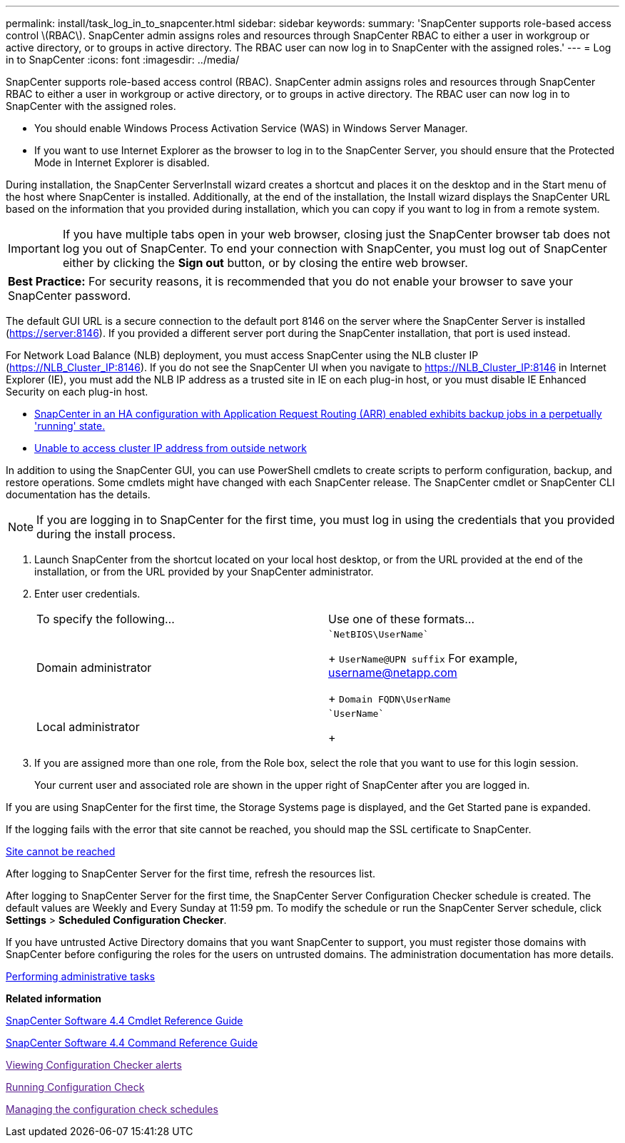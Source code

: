 ---
permalink: install/task_log_in_to_snapcenter.html
sidebar: sidebar
keywords: 
summary: 'SnapCenter supports role-based access control \(RBAC\). SnapCenter admin assigns roles and resources through SnapCenter RBAC to either a user in workgroup or active directory, or to groups in active directory. The RBAC user can now log in to SnapCenter with the assigned roles.'
---
= Log in to SnapCenter
:icons: font
:imagesdir: ../media/

[.lead]
SnapCenter supports role-based access control (RBAC). SnapCenter admin assigns roles and resources through SnapCenter RBAC to either a user in workgroup or active directory, or to groups in active directory. The RBAC user can now log in to SnapCenter with the assigned roles.

* You should enable Windows Process Activation Service (WAS) in Windows Server Manager.
* If you want to use Internet Explorer as the browser to log in to the SnapCenter Server, you should ensure that the Protected Mode in Internet Explorer is disabled.

During installation, the SnapCenter ServerInstall wizard creates a shortcut and places it on the desktop and in the Start menu of the host where SnapCenter is installed. Additionally, at the end of the installation, the Install wizard displays the SnapCenter URL based on the information that you provided during installation, which you can copy if you want to log in from a remote system.

IMPORTANT: If you have multiple tabs open in your web browser, closing just the SnapCenter browser tab does not log you out of SnapCenter. To end your connection with SnapCenter, you must log out of SnapCenter either by clicking the *Sign out* button, or by closing the entire web browser.

|===
a|
*Best Practice:* For security reasons, it is recommended that you do not enable your browser to save your SnapCenter password.

|===
The default GUI URL is a secure connection to the default port 8146 on the server where the SnapCenter Server is installed (https://server:8146). If you provided a different server port during the SnapCenter installation, that port is used instead.

For Network Load Balance (NLB) deployment, you must access SnapCenter using the NLB cluster IP (https://NLB_Cluster_IP:8146). If you do not see the SnapCenter UI when you navigate to https://NLB_Cluster_IP:8146 in Internet Explorer (IE), you must add the NLB IP address as a trusted site in IE on each plug-in host, or you must disable IE Enhanced Security on each plug-in host.

* https://kb.netapp.com/Advice_and_Troubleshooting/Data_Protection_and_Security/SnapCenter/SnapCenter_with_Application_Request_Routing_enabled_exhibits_backup_jobs_in_a_perpetually_%22running%22_state[SnapCenter in an HA configuration with Application Request Routing (ARR) enabled exhibits backup jobs in a perpetually 'running' state.]
* https://kb.netapp.com/Advice_and_Troubleshooting/Data_Protection_and_Security/SnapCenter/Unable_to_access_cluster_IP_address_from_outside_network[Unable to access cluster IP address from outside network]

In addition to using the SnapCenter GUI, you can use PowerShell cmdlets to create scripts to perform configuration, backup, and restore operations. Some cmdlets might have changed with each SnapCenter release. The SnapCenter cmdlet or SnapCenter CLI documentation has the details.

NOTE: If you are logging in to SnapCenter for the first time, you must log in using the credentials that you provided during the install process.

. Launch SnapCenter from the shortcut located on your local host desktop, or from the URL provided at the end of the installation, or from the URL provided by your SnapCenter administrator.
. Enter user credentials.
+
|===
| To specify the following...| Use one of these formats...
a|
Domain administrator
a|
    `NetBIOS\UserName`
+
`UserName@UPN suffix` For example, username@netapp.com
+
`Domain FQDN\UserName`
a|
Local administrator
a|
    `UserName`
+
|===

. If you are assigned more than one role, from the Role box, select the role that you want to use for this login session.
+
Your current user and associated role are shown in the upper right of SnapCenter after you are logged in.

If you are using SnapCenter for the first time, the Storage Systems page is displayed, and the Get Started pane is expanded.

If the logging fails with the error that site cannot be reached, you should map the SSL certificate to SnapCenter.

https://kb.netapp.com/?title=Advice_and_Troubleshooting%2FData_Protection_and_Security%2FSnapCenter%2FSnapCenter_will_not_open_with_error_%2522This_site_can%2527t_be_reached%2522[Site cannot be reached]

After logging to SnapCenter Server for the first time, refresh the resources list.

After logging to SnapCenter Server for the first time, the SnapCenter Server Configuration Checker schedule is created. The default values are Weekly and Every Sunday at 11:59 pm. To modify the schedule or run the SnapCenter Server schedule, click *Settings* > *Scheduled Configuration Checker*.

If you have untrusted Active Directory domains that you want SnapCenter to support, you must register those domains with SnapCenter before configuring the roles for the users on untrusted domains. The administration documentation has more details.

http://docs.netapp.com/ocsc-44/topic/com.netapp.doc.ocsc-ag/home.html[Performing administrative tasks]

*Related information*

https://library.netapp.com/ecm/ecm_download_file/ECMLP2874310[SnapCenter Software 4.4 Cmdlet Reference Guide]

https://library.netapp.com/ecm/ecm_download_file/ECMLP2874313[SnapCenter Software 4.4 Command Reference Guide]

link:[Viewing Configuration Checker alerts]

link:[Running Configuration Check]

link:[Managing the configuration check schedules]
